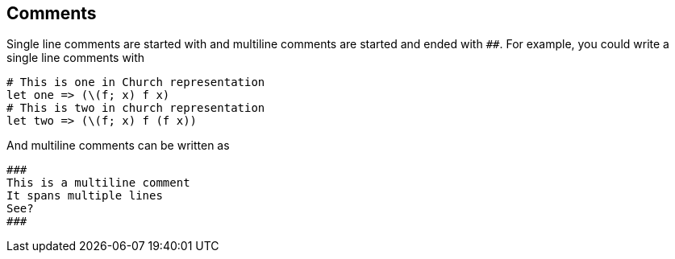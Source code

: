 == Comments
Single line comments are started with `#` and multiline comments are started and
ended with `###`. For example, you could write a single line comments with
----
# This is one in Church representation
let one => (\(f; x) f x)
# This is two in church representation
let two => (\(f; x) f (f x))
----
And multiline comments can be written as
----
###
This is a multiline comment
It spans multiple lines
See?
###
----